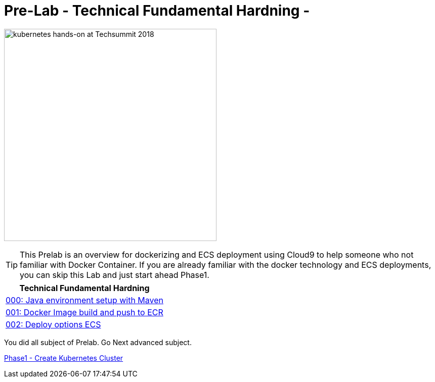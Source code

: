 = Pre-Lab - Technical Fundamental Hardning - 
:icons:
:imagesdir: ../imgs

image:TechSummitMacau_white_Logo.png[alt="kubernetes hands-on at Techsummit 2018", align="left",width=420]

TIP: This Prelab is an overview for dockerizing and ECS deployment using Cloud9 to help someone who not familiar with Docker Container. If you are already familiar with the docker technology and ECS deployments, you can skip this Lab and just start ahead Phase1.

:frame: none
:grid: none
:valign: top
:halign: center

[cols="1*^",grid="cols",options="header"]
|=====
|anchor:k8s-Prelab[Technical Fundamental Hardning]Technical Fundamental Hardning
|link:./000-java-environment[000: Java environment setup with Maven ]
|link:./001-docker-image[001: Docker Image build and push to ECR]
|link:./002-deploy-options-ecs[002: Deploy options ECS]
|=====

You did all subject of Prelab. Go Next advanced subject.

link:../Phase1/readme.adoc[Phase1 - Create Kubernetes Cluster]